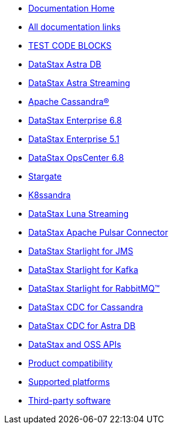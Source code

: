 
* xref:index.adoc[Documentation Home]
* xref:docList.adoc[All documentation links]
* xref:dsbulkLoad.adoc[TEST CODE BLOCKS]
* https://docs.datastax.com/en/astra-serverless/docs[DataStax Astra DB^]
* https://docs.datastax.com/en/astra-streaming/docs/[DataStax Astra Streaming^]
* https://cassandra.apache.org/doc/latest/[Apache Cassandra&reg;^]
* https://docs.datastax.com/en/dse/6.8/dse-dev/datastax_enterprise/dseGettingStarted.html[DataStax Enterprise 6.8^]
* https://docs.datastax.com/en/dse/5.1/dse-dev/datastax_enterprise/dseGettingStarted.html[DataStax Enterprise 5.1^]
* https://docs.datastax.com/en/opscenter/docs/6.8/about_c.html[DataStax OpsCenter 6.8^]
* https://stargate.io/docs/stargate/1.0/quickstart/quickstart-overview.html[Stargate^]
* https://docs-v2.k8ssandra.io/[K8ssandra^]
* https://docs.datastax.com/en/luna/streaming/2.8/index.html[DataStax Luna Streaming^]
* https://docs.datastax.com/en/pulsar-connector/1.4/index.html[DataStax Apache Pulsar Connector^]
* https://docs.datastax.com/en/fast-pulsar-jms/docs/1.1/[DataStax Starlight for JMS^]
* https://docs.datastax.com/en/starlight-kafka/docs/1.0/index.html[DataStax Starlight for Kafka^]
* https://docs.datastax.com/en/starlight-rabbitmq/docs/1.0/index.html[DataStax Starlight for RabbitMQ&trade;^]
* https://docs.datastax.com/en/cdc-for-cassandra[DataStax CDC for Cassandra^]
* https://docs.datastax.com/en/astra-serverless/docs/connect/astream-cdc.html[DataStax CDC for Astra DB^]
* xref:apiDocs.adoc[DataStax and OSS APIs]
* xref:compatibility.adoc[Product compatibility]
* xref:supportedPlatforms.adoc[Supported platforms]
* xref:3rdpartysoftware/thirdpartysoftware.adoc[Third-party software]
// Below is an additional "dummy" nav to use for testing the UI.
////
* About OpsCenter
** New features
** Key features
** Labs features
*** Exporting and importing dashboard presets
*** Adding a Swift CLI backup location
*** Configuring named route linking
*** Viewing logs from node details
** Architecture overview
** OpsCenter policy for DDAC and OSS
** Feedback about OpsCenter
* Release notes
* Installing OpsCenter
* Upgrading OpsCenter
* OpsCenter recommended settings
** OpsCenter basic configurations
** Cluster synchronization settings
** Backup Service settings
** Knowledge Base articles
* Configuring OpsCenter
** OpsCenter Security
*** OpsCenter SSL overview
**** Enabling/Disabling HTTPS for the OpsCenter server
**** Configuring SSL/TLS between OpsCenter and the DataStax Agents
**** Connect to DSE with client-to-node encryption in OpsCenter and the DataStax Agents
**** Editing/OpsCenter cluster connections for authentication or encryption
**** SSL configuration options for OpsCenter
*** Configuring OpsCenter role-based security
////
